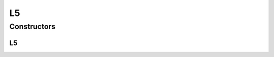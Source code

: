 .. java:import:: org.uma.jmetal.util.neighborhood.util TwoDimensionalMesh

L5
==

.. java:package:: org.uma.jmetal.util.neighborhood.impl
   :noindex:

.. java:type:: @SuppressWarnings public class L5<S> extends TwoDimensionalMesh<S>

   Class defining an L5 neighborhood of a solution belonging to a list of solutions which is structured as a bi-dimensional mesh. The neighbors are those solutions that are in the positions North, South, East and West Shape: * * o * *

   :author: Antonio J. Nebro , Juan J. Durillo

Constructors
------------
L5
^^

.. java:constructor:: public L5(int rows, int columns)
   :outertype: L5

   Constructor. Defines a neighborhood for a solution set of rows x columns solutions

